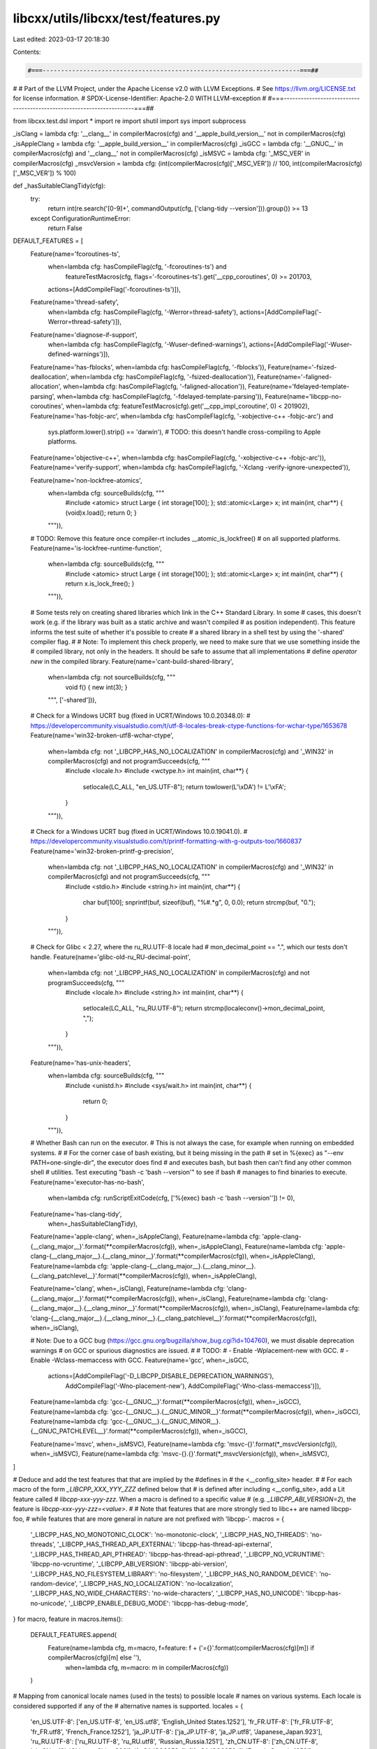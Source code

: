 libcxx/utils/libcxx/test/features.py
====================================

Last edited: 2023-03-17 20:18:30

Contents:

.. code-block:: py

    #===----------------------------------------------------------------------===##
#
# Part of the LLVM Project, under the Apache License v2.0 with LLVM Exceptions.
# See https://llvm.org/LICENSE.txt for license information.
# SPDX-License-Identifier: Apache-2.0 WITH LLVM-exception
#
#===----------------------------------------------------------------------===##

from libcxx.test.dsl import *
import re
import shutil
import sys
import subprocess

_isClang      = lambda cfg: '__clang__' in compilerMacros(cfg) and '__apple_build_version__' not in compilerMacros(cfg)
_isAppleClang = lambda cfg: '__apple_build_version__' in compilerMacros(cfg)
_isGCC        = lambda cfg: '__GNUC__' in compilerMacros(cfg) and '__clang__' not in compilerMacros(cfg)
_isMSVC       = lambda cfg: '_MSC_VER' in compilerMacros(cfg)
_msvcVersion  = lambda cfg: (int(compilerMacros(cfg)['_MSC_VER']) // 100, int(compilerMacros(cfg)['_MSC_VER']) % 100)

def _hasSuitableClangTidy(cfg):
  try:
    return int(re.search('[0-9]+', commandOutput(cfg, ['clang-tidy --version'])).group()) >= 13
  except ConfigurationRuntimeError:
    return False


DEFAULT_FEATURES = [
  Feature(name='fcoroutines-ts',
          when=lambda cfg: hasCompileFlag(cfg, '-fcoroutines-ts') and
                           featureTestMacros(cfg, flags='-fcoroutines-ts').get('__cpp_coroutines', 0) >= 201703,
          actions=[AddCompileFlag('-fcoroutines-ts')]),

  Feature(name='thread-safety',
          when=lambda cfg: hasCompileFlag(cfg, '-Werror=thread-safety'),
          actions=[AddCompileFlag('-Werror=thread-safety')]),

  Feature(name='diagnose-if-support',
          when=lambda cfg: hasCompileFlag(cfg, '-Wuser-defined-warnings'),
          actions=[AddCompileFlag('-Wuser-defined-warnings')]),

  Feature(name='has-fblocks',                   when=lambda cfg: hasCompileFlag(cfg, '-fblocks')),
  Feature(name='-fsized-deallocation',          when=lambda cfg: hasCompileFlag(cfg, '-fsized-deallocation')),
  Feature(name='-faligned-allocation',          when=lambda cfg: hasCompileFlag(cfg, '-faligned-allocation')),
  Feature(name='fdelayed-template-parsing',     when=lambda cfg: hasCompileFlag(cfg, '-fdelayed-template-parsing')),
  Feature(name='libcpp-no-coroutines',          when=lambda cfg: featureTestMacros(cfg).get('__cpp_impl_coroutine', 0) < 201902),
  Feature(name='has-fobjc-arc',                 when=lambda cfg: hasCompileFlag(cfg, '-xobjective-c++ -fobjc-arc') and
                                                                 sys.platform.lower().strip() == 'darwin'), # TODO: this doesn't handle cross-compiling to Apple platforms.
  Feature(name='objective-c++',                 when=lambda cfg: hasCompileFlag(cfg, '-xobjective-c++ -fobjc-arc')),
  Feature(name='verify-support',                when=lambda cfg: hasCompileFlag(cfg, '-Xclang -verify-ignore-unexpected')),

  Feature(name='non-lockfree-atomics',
          when=lambda cfg: sourceBuilds(cfg, """
            #include <atomic>
            struct Large { int storage[100]; };
            std::atomic<Large> x;
            int main(int, char**) { (void)x.load(); return 0; }
          """)),
  # TODO: Remove this feature once compiler-rt includes __atomic_is_lockfree()
  # on all supported platforms.
  Feature(name='is-lockfree-runtime-function',
          when=lambda cfg: sourceBuilds(cfg, """
            #include <atomic>
            struct Large { int storage[100]; };
            std::atomic<Large> x;
            int main(int, char**) { return x.is_lock_free(); }
          """)),

  # Some tests rely on creating shared libraries which link in the C++ Standard Library. In some
  # cases, this doesn't work (e.g. if the library was built as a static archive and wasn't compiled
  # as position independent). This feature informs the test suite of whether it's possible to create
  # a shared library in a shell test by using the '-shared' compiler flag.
  #
  # Note: To implement this check properly, we need to make sure that we use something inside the
  # compiled library, not only in the headers. It should be safe to assume that all implementations
  # define `operator new` in the compiled library.
  Feature(name='cant-build-shared-library',
          when=lambda cfg: not sourceBuilds(cfg, """
            void f() { new int(3); }
          """, ['-shared'])),

  # Check for a Windows UCRT bug (fixed in UCRT/Windows 10.0.20348.0):
  # https://developercommunity.visualstudio.com/t/utf-8-locales-break-ctype-functions-for-wchar-type/1653678
  Feature(name='win32-broken-utf8-wchar-ctype',
          when=lambda cfg: not '_LIBCPP_HAS_NO_LOCALIZATION' in compilerMacros(cfg) and '_WIN32' in compilerMacros(cfg) and not programSucceeds(cfg, """
            #include <locale.h>
            #include <wctype.h>
            int main(int, char**) {
              setlocale(LC_ALL, "en_US.UTF-8");
              return towlower(L'\\xDA') != L'\\xFA';
            }
          """)),

  # Check for a Windows UCRT bug (fixed in UCRT/Windows 10.0.19041.0).
  # https://developercommunity.visualstudio.com/t/printf-formatting-with-g-outputs-too/1660837
  Feature(name='win32-broken-printf-g-precision',
          when=lambda cfg: not '_LIBCPP_HAS_NO_LOCALIZATION' in compilerMacros(cfg) and '_WIN32' in compilerMacros(cfg) and not programSucceeds(cfg, """
            #include <stdio.h>
            #include <string.h>
            int main(int, char**) {
              char buf[100];
              snprintf(buf, sizeof(buf), "%#.*g", 0, 0.0);
              return strcmp(buf, "0.");
            }
          """)),

  # Check for Glibc < 2.27, where the ru_RU.UTF-8 locale had
  # mon_decimal_point == ".", which our tests don't handle.
  Feature(name='glibc-old-ru_RU-decimal-point',
          when=lambda cfg: not '_LIBCPP_HAS_NO_LOCALIZATION' in compilerMacros(cfg) and not programSucceeds(cfg, """
            #include <locale.h>
            #include <string.h>
            int main(int, char**) {
              setlocale(LC_ALL, "ru_RU.UTF-8");
              return strcmp(localeconv()->mon_decimal_point, ",");
            }
          """)),

  Feature(name='has-unix-headers',
          when=lambda cfg: sourceBuilds(cfg, """
            #include <unistd.h>
            #include <sys/wait.h>
            int main(int, char**) {
              return 0;
            }
          """)),

  # Whether Bash can run on the executor.
  # This is not always the case, for example when running on embedded systems.
  #
  # For the corner case of bash existing, but it being missing in the path
  # set in %{exec} as "--env PATH=one-single-dir", the executor does find
  # and executes bash, but bash then can't find any other common shell
  # utilities. Test executing "bash -c 'bash --version'" to see if bash
  # manages to find binaries to execute.
  Feature(name='executor-has-no-bash',
          when=lambda cfg: runScriptExitCode(cfg, ['%{exec} bash -c \'bash --version\'']) != 0),
  Feature(name='has-clang-tidy',
          when=_hasSuitableClangTidy),

  Feature(name='apple-clang',                                                                                                      when=_isAppleClang),
  Feature(name=lambda cfg: 'apple-clang-{__clang_major__}'.format(**compilerMacros(cfg)),                                          when=_isAppleClang),
  Feature(name=lambda cfg: 'apple-clang-{__clang_major__}.{__clang_minor__}'.format(**compilerMacros(cfg)),                        when=_isAppleClang),
  Feature(name=lambda cfg: 'apple-clang-{__clang_major__}.{__clang_minor__}.{__clang_patchlevel__}'.format(**compilerMacros(cfg)), when=_isAppleClang),

  Feature(name='clang',                                                                                                            when=_isClang),
  Feature(name=lambda cfg: 'clang-{__clang_major__}'.format(**compilerMacros(cfg)),                                                when=_isClang),
  Feature(name=lambda cfg: 'clang-{__clang_major__}.{__clang_minor__}'.format(**compilerMacros(cfg)),                              when=_isClang),
  Feature(name=lambda cfg: 'clang-{__clang_major__}.{__clang_minor__}.{__clang_patchlevel__}'.format(**compilerMacros(cfg)),       when=_isClang),

  # Note: Due to a GCC bug (https://gcc.gnu.org/bugzilla/show_bug.cgi?id=104760), we must disable deprecation warnings
  #       on GCC or spurious diagnostics are issued.
  #
  # TODO:
  # - Enable -Wplacement-new with GCC.
  # - Enable -Wclass-memaccess with GCC.
  Feature(name='gcc',                                                                                                              when=_isGCC,
          actions=[AddCompileFlag('-D_LIBCPP_DISABLE_DEPRECATION_WARNINGS'),
                   AddCompileFlag('-Wno-placement-new'),
                   AddCompileFlag('-Wno-class-memaccess')]),
  Feature(name=lambda cfg: 'gcc-{__GNUC__}'.format(**compilerMacros(cfg)),                                                         when=_isGCC),
  Feature(name=lambda cfg: 'gcc-{__GNUC__}.{__GNUC_MINOR__}'.format(**compilerMacros(cfg)),                                        when=_isGCC),
  Feature(name=lambda cfg: 'gcc-{__GNUC__}.{__GNUC_MINOR__}.{__GNUC_PATCHLEVEL__}'.format(**compilerMacros(cfg)),                  when=_isGCC),

  Feature(name='msvc',                                                                                                             when=_isMSVC),
  Feature(name=lambda cfg: 'msvc-{}'.format(*_msvcVersion(cfg)),                                                                   when=_isMSVC),
  Feature(name=lambda cfg: 'msvc-{}.{}'.format(*_msvcVersion(cfg)),                                                                when=_isMSVC),
]

# Deduce and add the test features that that are implied by the #defines in
# the <__config_site> header.
#
# For each macro of the form `_LIBCPP_XXX_YYY_ZZZ` defined below that
# is defined after including <__config_site>, add a Lit feature called
# `libcpp-xxx-yyy-zzz`. When a macro is defined to a specific value
# (e.g. `_LIBCPP_ABI_VERSION=2`), the feature is `libcpp-xxx-yyy-zzz=<value>`.
#
# Note that features that are more strongly tied to libc++ are named libcpp-foo,
# while features that are more general in nature are not prefixed with 'libcpp-'.
macros = {
  '_LIBCPP_HAS_NO_MONOTONIC_CLOCK': 'no-monotonic-clock',
  '_LIBCPP_HAS_NO_THREADS': 'no-threads',
  '_LIBCPP_HAS_THREAD_API_EXTERNAL': 'libcpp-has-thread-api-external',
  '_LIBCPP_HAS_THREAD_API_PTHREAD': 'libcpp-has-thread-api-pthread',
  '_LIBCPP_NO_VCRUNTIME': 'libcpp-no-vcruntime',
  '_LIBCPP_ABI_VERSION': 'libcpp-abi-version',
  '_LIBCPP_HAS_NO_FILESYSTEM_LIBRARY': 'no-filesystem',
  '_LIBCPP_HAS_NO_RANDOM_DEVICE': 'no-random-device',
  '_LIBCPP_HAS_NO_LOCALIZATION': 'no-localization',
  '_LIBCPP_HAS_NO_WIDE_CHARACTERS': 'no-wide-characters',
  '_LIBCPP_HAS_NO_UNICODE': 'libcpp-has-no-unicode',
  '_LIBCPP_ENABLE_DEBUG_MODE': 'libcpp-has-debug-mode',
}
for macro, feature in macros.items():
  DEFAULT_FEATURES.append(
    Feature(name=lambda cfg, m=macro, f=feature: f + ('={}'.format(compilerMacros(cfg)[m]) if compilerMacros(cfg)[m] else ''),
            when=lambda cfg, m=macro: m in compilerMacros(cfg))
  )


# Mapping from canonical locale names (used in the tests) to possible locale
# names on various systems. Each locale is considered supported if any of the
# alternative names is supported.
locales = {
  'en_US.UTF-8':     ['en_US.UTF-8', 'en_US.utf8', 'English_United States.1252'],
  'fr_FR.UTF-8':     ['fr_FR.UTF-8', 'fr_FR.utf8', 'French_France.1252'],
  'ja_JP.UTF-8':     ['ja_JP.UTF-8', 'ja_JP.utf8', 'Japanese_Japan.923'],
  'ru_RU.UTF-8':     ['ru_RU.UTF-8', 'ru_RU.utf8', 'Russian_Russia.1251'],
  'zh_CN.UTF-8':     ['zh_CN.UTF-8', 'zh_CN.utf8', 'Chinese_China.936'],
  'fr_CA.ISO8859-1': ['fr_CA.ISO8859-1', 'French_Canada.1252'],
  'cs_CZ.ISO8859-2': ['cs_CZ.ISO8859-2', 'Czech_Czech Republic.1250']
}
for locale, alts in locales.items():
  # Note: Using alts directly in the lambda body here will bind it to the value at the
  # end of the loop. Assigning it to a default argument works around this issue.
  DEFAULT_FEATURES.append(Feature(name='locale.{}'.format(locale),
                                  when=lambda cfg, alts=alts: hasAnyLocale(cfg, alts)))


# Add features representing the platform name: darwin, linux, windows, etc...
DEFAULT_FEATURES += [
  Feature(name='darwin', when=lambda cfg: '__APPLE__' in compilerMacros(cfg)),
  Feature(name='windows', when=lambda cfg: '_WIN32' in compilerMacros(cfg)),
  Feature(name='windows-dll', when=lambda cfg: '_WIN32' in compilerMacros(cfg) and programSucceeds(cfg, """
            #include <iostream>
            #include <windows.h>
            #include <winnt.h>
            int main(int, char**) {
              // Get a pointer to a data member that gets linked from the C++
              // library. This must be a data member (functions can get
              // thunk inside the calling executable), and must not be
              // something that is defined inline in headers.
              void *ptr = &std::cout;
              // Get a handle to the current main executable.
              void *exe = GetModuleHandle(NULL);
              // The handle points at the PE image header. Navigate through
              // the header structure to find the size of the PE image (the
              // executable).
              PIMAGE_DOS_HEADER dosheader = (PIMAGE_DOS_HEADER)exe;
              PIMAGE_NT_HEADERS ntheader = (PIMAGE_NT_HEADERS)((BYTE *)dosheader + dosheader->e_lfanew);
              PIMAGE_OPTIONAL_HEADER peheader = &ntheader->OptionalHeader;
              void *exeend = (BYTE*)exe + peheader->SizeOfImage;
              // Check if the tested pointer - the data symbol from the
              // C++ library - is located within the exe.
              if (ptr >= exe && ptr <= exeend)
                return 1;
              // Return success if it was outside of the executable, i.e.
              // loaded from a DLL.
              return 0;
            }
          """), actions=[AddCompileFlag('-DTEST_WINDOWS_DLL')]),
  Feature(name='linux', when=lambda cfg: '__linux__' in compilerMacros(cfg)),
  Feature(name='netbsd', when=lambda cfg: '__NetBSD__' in compilerMacros(cfg)),
  Feature(name='freebsd', when=lambda cfg: '__FreeBSD__' in compilerMacros(cfg))
]

# Add features representing the build host platform name.
# The build host could differ from the target platform for cross-compilation.
DEFAULT_FEATURES += [
  Feature(name='buildhost={}'.format(sys.platform.lower().strip())),
  # sys.platform can often be represented by a "sub-system", such as 'win32', 'cygwin', 'mingw', freebsd13 & etc.
  # We define a consolidated feature on a few platforms.
  Feature(name='buildhost=windows', when=lambda cfg: platform.system().lower().startswith('windows')),
  Feature(name='buildhost=freebsd', when=lambda cfg: platform.system().lower().startswith('freebsd')),
  Feature(name='buildhost=aix', when=lambda cfg: platform.system().lower().startswith('aix'))
]

# Detect whether GDB is on the system, has Python scripting and supports
# adding breakpoint commands. If so add a substitution to access it.
def check_gdb(cfg):
  gdb_path = shutil.which('gdb')
  if gdb_path is None:
    return False

  # Check that we can set breakpoint commands, which was added in 8.3.
  # Using the quit command here means that gdb itself exits, not just
  # the "python <...>" command.
  test_src = """\
try:
  gdb.Breakpoint(\"main\").commands=\"foo\"
except AttributeError:
  gdb.execute(\"quit 1\")
gdb.execute(\"quit\")"""

  try:
    stdout = subprocess.check_output(
              [gdb_path, "-ex", "python " + test_src, "--batch"],
              stderr=subprocess.DEVNULL, universal_newlines=True)
  except subprocess.CalledProcessError:
    # We can't set breakpoint commands
    return False

  # Check we actually ran the Python
  return not "Python scripting is not supported" in stdout

DEFAULT_FEATURES += [
  Feature(name='host-has-gdb-with-python',
    when=check_gdb,
    actions=[AddSubstitution('%{gdb}', lambda cfg: shutil.which('gdb'))]
  )
]


